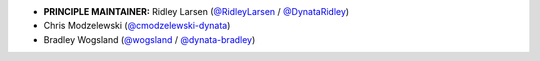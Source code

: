 * **PRINCIPLE MAINTAINER:** Ridley Larsen (`@RidleyLarsen <https://github.com/RidleyLarsen/>`_ / `@DynataRidley <https://github.com/DynataRidley/>`_)
* Chris Modzelewski (`@cmodzelewski-dynata <https://github.com/cmodzelewski-dynata/>`_)
* Bradley Wogsland (`@wogsland <https://github.com/wogsland/>`_ / `@dynata-bradley <https://github.com/dynata-bradley/>`_)
